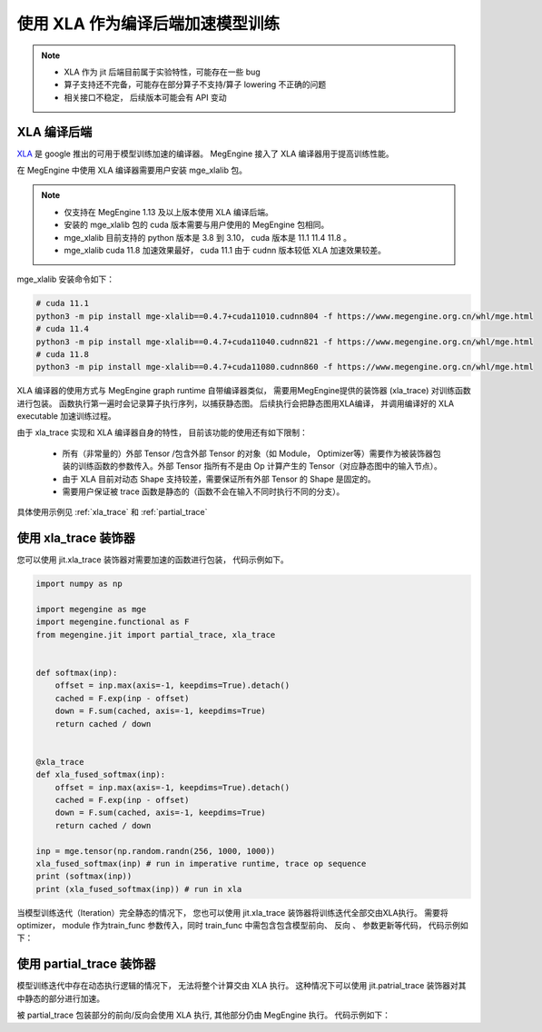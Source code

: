 .. _xla_jit:

=================================
使用 XLA 作为编译后端加速模型训练
=================================

.. note::

   * XLA 作为 jit 后端目前属于实验特性，可能存在一些 bug
   * 算子支持还不完备，可能存在部分算子不支持/算子 lowering 不正确的问题
   * 相关接口不稳定， 后续版本可能会有 API 变动


XLA 编译后端
--------------------
`XLA <https://github.com/openxla/xla>`_ 是 google 推出的可用于模型训练加速的编译器。 MegEngine 接入了 XLA 编译器用于提高训练性能。

在 MegEngine 中使用 XLA 编译器需要用户安装 mge_xlalib 包。 

.. note::
   
    * 仅支持在 MegEngine 1.13 及以上版本使用 XLA 编译后端。
    * 安装的 mge_xlalib 包的 cuda 版本需要与用户使用的 MegEngine 包相同。 
    * mge_xlalib 目前支持的 python 版本是 3.8 到 3.10， cuda 版本是 11.1 11.4 11.8 。
    * mge_xlalib cuda 11.8 加速效果最好， cuda 11.1 由于 cudnn 版本较低 XLA 加速效果较差。 

mge_xlalib 安装命令如下：

.. code-block:: shell

   # cuda 11.1
   python3 -m pip install mge-xlalib==0.4.7+cuda11010.cudnn804 -f https://www.megengine.org.cn/whl/mge.html
   # cuda 11.4
   python3 -m pip install mge-xlalib==0.4.7+cuda11040.cudnn821 -f https://www.megengine.org.cn/whl/mge.html
   # cuda 11.8
   python3 -m pip install mge-xlalib==0.4.7+cuda11080.cudnn860 -f https://www.megengine.org.cn/whl/mge.html

XLA 编译器的使用方式与 MegEngine graph runtime 自带编译器类似， 需要用MegEngine提供的装饰器 (xla_trace)
对训练函数进行包装。 函数执行第一遍时会记录算子执行序列，以捕获静态图。 后续执行会把静态图用XLA编译， 并调用编译好的
XLA executable 加速训练过程。

由于 xla_trace 实现和 XLA 编译器自身的特性， 目前该功能的使用还有如下限制：

    * 所有（非常量的）外部 Tensor /包含外部 Tensor 的对象（如 Module， Optimizer等）需要作为被装饰器包装的训练函数的参数传入。外部 Tensor 指所有不是由 Op 计算产生的 Tensor（对应静态图中的输入节点）。
    * 由于 XLA 目前对动态 Shape 支持较差，需要保证所有外部 Tensor 的 Shape 是固定的。
    * 需要用户保证被 trace 函数是静态的（函数不会在输入不同时执行不同的分支）。


具体使用示例见 :ref:`xla_trace` 和 :ref:`partial_trace`


.. _xla_trace:

使用 xla_trace 装饰器
----------------------

您可以使用 jit.xla_trace 装饰器对需要加速的函数进行包装， 代码示例如下。 

.. code-block:: python

   import numpy as np

   import megengine as mge
   import megengine.functional as F
   from megengine.jit import partial_trace, xla_trace


   def softmax(inp):
       offset = inp.max(axis=-1, keepdims=True).detach()
       cached = F.exp(inp - offset)
       down = F.sum(cached, axis=-1, keepdims=True)
       return cached / down


   @xla_trace
   def xla_fused_softmax(inp):
       offset = inp.max(axis=-1, keepdims=True).detach()
       cached = F.exp(inp - offset)
       down = F.sum(cached, axis=-1, keepdims=True)
       return cached / down

   inp = mge.tensor(np.random.randn(256, 1000, 1000))
   xla_fused_softmax(inp) # run in imperative runtime, trace op sequence
   print (softmax(inp))
   print (xla_fused_softmax(inp)) # run in xla
    

当模型训练迭代（Iteration）完全静态的情况下， 您也可以使用 jit.xla_trace 装饰器将训练迭代全部交由XLA执行。
需要将 optimizer， module 作为train_func 参数传入，同时 train_func 中需包含包含模型前向、 反向
、 参数更新等代码，
代码示例如下：

.. code-block:: python
   :emphasize-lines: 3-12, 20

   from megengine.jit import xla_trace

   @xla_trace(capture_as_const=True) #capture_as_const为True时, 所有不在train_func 参数列表里的外部Tensor会被当成常量捕获
   def train_func(data, label, *, opt, net):
       gm = GradManager()
       gm.attach(net.parameters())
       with gm:
           logits = net(data) 
           loss = F.loss.cross_entropy(logits, label)
           gm.backward(loss)
           opt.step().clear_grad()
       return loss

   for epoch in range(total_epochs):
       total_loss = 0
       for step, (batch_data, batch_label) in enumerate(dataloader):
           data = mge.tensor(batch_data)
           label = mge.tensor(batch_label)

           loss = train_func(data, label, opt=optimizer, net=model)
           total_loss += loss.numpy().item()
       print("epoch: {}, loss {}".format(epoch, total_loss/len(dataloader)))   

.. _partial_trace:

使用 partial_trace 装饰器
---------------------------

模型训练迭代中存在动态执行逻辑的情况下， 无法将整个计算交由 XLA 执行。
这种情况下可以使用 jit.patrial_trace 装饰器对其中静态的部分进行加速。

被 partial_trace 包装部分的前向/反向会使用 XLA 执行, 其他部分仍由 MegEngine 执行。
代码示例如下：

.. code-block:: python
   :emphasize-lines: 3-5, 15

   from megengine.jit import partial_trace

   @partial_trace(backend="xla", capture_as_const=True)
   def backbone(model, inp):
       return model(inp)

   for epoch in range(total_epochs):
       total_loss = 0
       gm = GradManager()
       gm.attach(net.parameters())
       for step, (batch_data, batch_label) in enumerate(dataloader):
           data = mge.tensor(batch_data)
           label = mge.tensor(batch_label)
           with gm:
               logits = backbone(net, data)    
               loss = F.loss.cross_entropy(logits, label)
               gm.backward(loss)
               opt.step().clear_grad()
           total_loss += loss.numpy().item()
       print("epoch: {}, loss {}".format(epoch, total_loss/len(dataloader)))   

